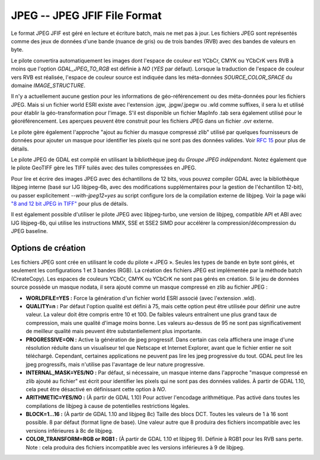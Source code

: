 .. _`gdal.gdal.formats.jpeg`:

=============================
JPEG -- JPEG JFIF File Format
=============================

Le format JPEG JFIF est géré en lecture et écriture batch, mais ne met pas à 
jour. Les fichiers JPEG sont représentés comme des jeux de données d'une bande 
(nuance de gris) ou de trois bandes (RVB) avec des bandes de valeurs en byte.

Le pilote convertira automatiquement les images dont l'espace de couleur est 
YCbCr, CMYK ou YCbCrK vers RVB à moins que l'option *GDAL_JPEG_TO_RGB* est 
définie à *NO* (*YES* par défaut). Lorsque la traduction de l'espace de 
couleur vers RVB est réalisée, l'espace de couleur source est indiquée dans les 
méta-données *SOURCE_COLOR_SPACE* du domaine *IMAGE_STRUCTURE*.

Il n'y a actuellement aucune gestion pour les informations de géo-référencement 
ou des méta-données pour les fichiers JPEG. Mais si un fichier world ESRI existe 
avec l'extension .jgw, .jpgw/.jpegw ou .wld comme suffixes, il sera lu et 
utilisé pour établir la géo-transformation pour l'image. S'il est disponible un 
fichier MapInfo .tab sera également utilisé pour le géoréférencement. Les 
aperçues peuvent être construit pour les fichiers JPEG dans un fichier .ovr 
externe.

Le pilote gère également l'approche "ajout au fichier du masque compressé zlib" 
utilisé par quelques fournisseurs de données pour ajouter un masque pour 
identifier les pixels qui ne sont pas des données valides. Voir 
`RFC 15 <http://trac.osgeo.org/gdal/wiki/rfc15_nodatabitmask>`_ pour plus de détails.

Le pilote JPEG de GDAL est compilé en utilisant la bibliothèque jpeg du *Groupe 
JPEG indépendant*. Notez également que le pilote GeoTIFF gère les TIFF tuilés 
avec des tuiles compressées en JPEG.

Pour lire et écrire des images JPEG avec des échantillons de 12 bits, vous pouvez 
compiler GDAL avec la bibliothèque libjpeg interne (basé sur IJG libjpeg-6b, avec 
des modifications supplémentaires pour la gestion de l'échantillon 12-bit), ou 
passer explicitement *--with-jpeg12=yes* au script configure lors de la compilation 
externe de libjpeg. Voir la page wiki 
`"8 and 12 bit JPEG in TIFF" <http://trac.osgeo.org/gdal/wiki/TIFF12BitJPEG>`_ 
pour plus de détails.

Il est également possible d'utiliser le pilote JPEG avec libjpeg-turbo, une 
version de libjpeg, compatible API et ABI avec IJG libjpeg-6b, qui utilise les 
instructions MMX, SSE et SSE2 SIMD pour accélérer la compression/décompression 
du JPEG baseline.

.. versionadded:: 1.9.0 les métadonnées XMP peuvent être extraite des fichiers, 
  et seront stockées comme contenu brute XML dans le domaine de métadonnées 
  xml:XMP.

Options de création
====================

Les fichiers JPEG sont crée en utilisant le code du pilote « JPEG ». Seules les 
types de bande en byte sont gérés, et seulement les configurations 1 et 3 bandes 
(RGB). La création des fichiers JPEG est implémentée par la méthode batch 
(CreateCopy). Les espaces de couleurs YCbCr, CMYK ou YCbCrK ne sont pas gérés 
en création. Si le jeu de données source possède un masque nodata, il sera 
ajouté comme un masque compressé en zlib au fichier JPEG :

* **WORLDFILE=YES :** Force la génération d'un fichier world ESRI associé 
  (avec l'extension .wld). 
* **QUALITY=n :** Par défaut l'option qualité est défini à 75, mais cette 
  option peut être utilisée pour définir une autre valeur. La valeur doit être 
  compris entre 10 et 100. De faibles valeurs entraînent une plus grand taux de 
  compression, mais une qualité d'image moins bonne. Les valeurs au-dessus de 95 
  ne sont pas significativement de meilleur qualité mais peuvent être 
  substantiellement plus importante.
* **PROGRESSIVE=ON :** Active la génération de jpeg progressif. Dans certain 
  cas cela affichera une image d'une résolution réduite dans un visualiseur tel 
  que Netscape et Internet Explorer, avant que le fichier entier ne soit 
  téléchargé. Cependant, certaines applications ne peuvent  pas lire les jpeg 
  progressive du tout. GDAL peut lire les jpeg progressifs, mais n'utilise pas 
  l'avantage de leur nature progressive.
* **INTERNAL_MASK=YES/NO :** Par défaut, si nécessaire, un masque interne dans 
  l'approche "masque compressé en zlib ajouté au fichier" est écrit pour 
  identifier les pixels qui ne sont pas des données valides. À partir de GDAL 
  1.10, cela peut être désactivé en définissant cette option à *NO*.
* **ARITHMETIC=YES/NO :** (À partir de GDAL 1.10) Pour activer l'encodage 
  arithmétique. Pas activé dans toutes les compilations de libjpeg à cause 
  de potentielles restrictions légales.
* **BLOCK=1...16 :** (À partir de  GDAL 1.10 and libjpeg 8c) Taille des blocs 
  DCT. Toutes les valeurs de 1 à 16 sont possible. 8 par défaut (format ligne 
  de base). Une valeur autre que 8 produira des fichiers incompatible avec 
  les versions inférieures à 8c de libjpeg.
* **COLOR_TRANSFORM=RGB or RGB1 :** (À partir de GDAL 1.10 et libjpeg 9). 
  Définie à RGB1 pour les RVB sans perte. Note : cela produira des fichiers 
  incompatible avec les versions inférieures à 9 de libjpeg.

.. seealso::

  * Indépendant JPEG Group : http://www.ijg.org/
  * `libjpeg-turbo <http://sourceforge.net/projects/libjpeg-turbo/>`_
  * :ref:`gdal.gdal.formats.gtiff`

.. yjacolin at free.fr, Yves Jacolin - 2013/01/24 (trunk 25506)
